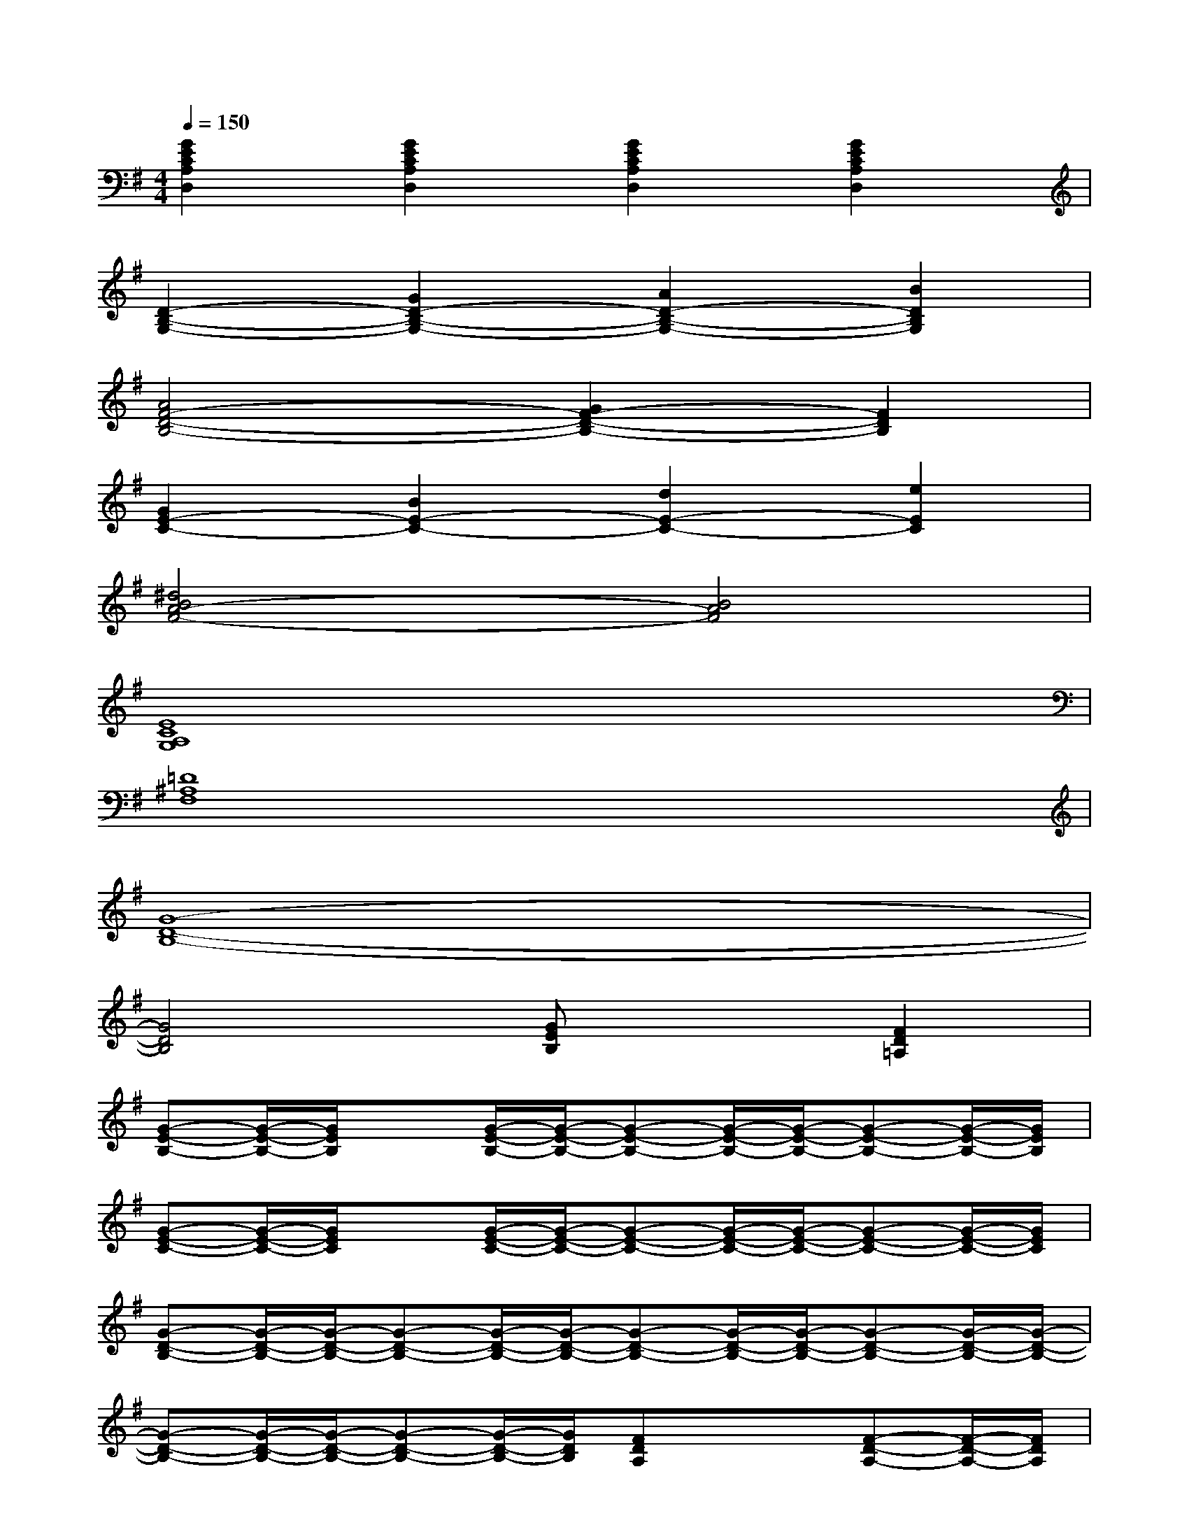 X:1
T:
M:4/4
L:1/8
Q:1/4=150
K:G%1sharps
V:1
[G2E2C2A,2D,2][G2E2C2A,2D,2][G2E2C2A,2D,2][G2E2C2A,2D,2]|
[D2-B,2-G,2-][G2D2-B,2-G,2-][A2D2-B,2-G,2-][B2D2B,2G,2]|
[A4F4-D4-B,4-][G2F2-D2-B,2-][F2D2B,2]|
[G2E2-C2-][B2E2-C2-][d2E2-C2-][e2E2C2]|
[^d4B4A4-F4-][B4A4F4]|
[E8C8A,8G,8]|
[=D8^A,8F,8]|
[G8-D8-B,8-]|
[G4D4B,4][GEB,]x[F2D2=A,2]|
[G-E-B,-][G/2-E/2-B,/2-][G/2E/2B,/2]x[G/2-E/2-B,/2-][G/2-E/2-B,/2-][G-E-B,-][G/2-E/2-B,/2-][G/2-E/2-B,/2-][G-E-B,-][G/2-E/2-B,/2-][G/2E/2B,/2]|
[G-E-C-][G/2-E/2-C/2-][G/2E/2C/2]x[G/2-E/2-C/2-][G/2-E/2-C/2-][G-E-C-][G/2-E/2-C/2-][G/2-E/2-C/2-][G-E-C-][G/2-E/2-C/2-][G/2E/2C/2]|
[G-D-B,-][G/2-D/2-B,/2-][G/2-D/2-B,/2-][G-D-B,-][G/2-D/2-B,/2-][G/2-D/2-B,/2-][G-D-B,-][G/2-D/2-B,/2-][G/2-D/2-B,/2-][G-D-B,-][G/2-D/2-B,/2-][G/2-D/2-B,/2-]|
[G-D-B,-][G/2-D/2-B,/2-][G/2-D/2-B,/2-][G-D-B,-][G/2-D/2-B,/2-][G/2D/2B,/2][FDA,]x/2x/2[F-D-A,-][F/2-D/2-A,/2-][F/2D/2A,/2]|
[G-E-B,-][G/2-E/2-B,/2-][G/2E/2B,/2]x[G/2-E/2-B,/2-][G/2-E/2-B,/2-][G-E-B,-][G/2-E/2-B,/2-][G/2-E/2-B,/2-][G-E-B,-][G/2-E/2-B,/2-][G/2E/2B,/2]|
[G-E-C-][G/2-E/2-C/2-][G/2E/2C/2]x[G/2-E/2-C/2-][G/2-E/2-C/2-][G-E-C-][G/2-E/2-C/2-][G/2-E/2-C/2-][G-E-C-][G/2-E/2-C/2-][G/2E/2C/2]|
[G-E-C-][G/2-E/2-C/2-][G/2-E/2-C/2-][G-E-C-][G/2-E/2-C/2-][G/2-E/2-C/2-][G-E-C-][G/2-E/2-C/2-][G/2-E/2-C/2-][G-E-C-][G/2-E/2-C/2-][G/2E/2C/2]